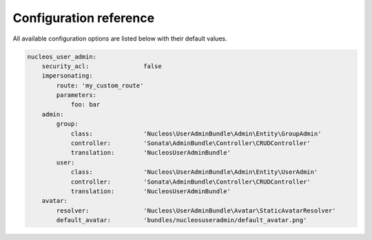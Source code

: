 Configuration reference
=======================

All available configuration options are listed below with their default values.

.. code-block:: yaml

    nucleos_user_admin:
        security_acl:               false
        impersonating:
            route: 'my_custom_route'
            parameters:
                foo: bar
        admin:
            group:
                class:              'Nucleos\UserAdminBundle\Admin\Entity\GroupAdmin'
                controller:         'Sonata\AdminBundle\Controller\CRUDController'
                translation:        'NucleosUserAdminBundle'
            user:
                class:              'Nucleos\UserAdminBundle\Admin\Entity\UserAdmin'
                controller:         'Sonata\AdminBundle\Controller\CRUDController'
                translation:        'NucleosUserAdminBundle'
        avatar:
            resolver:               'Nucleos\UserAdminBundle\Avatar\StaticAvatarResolver'
            default_avatar:         'bundles/nucleosuseradmin/default_avatar.png'
